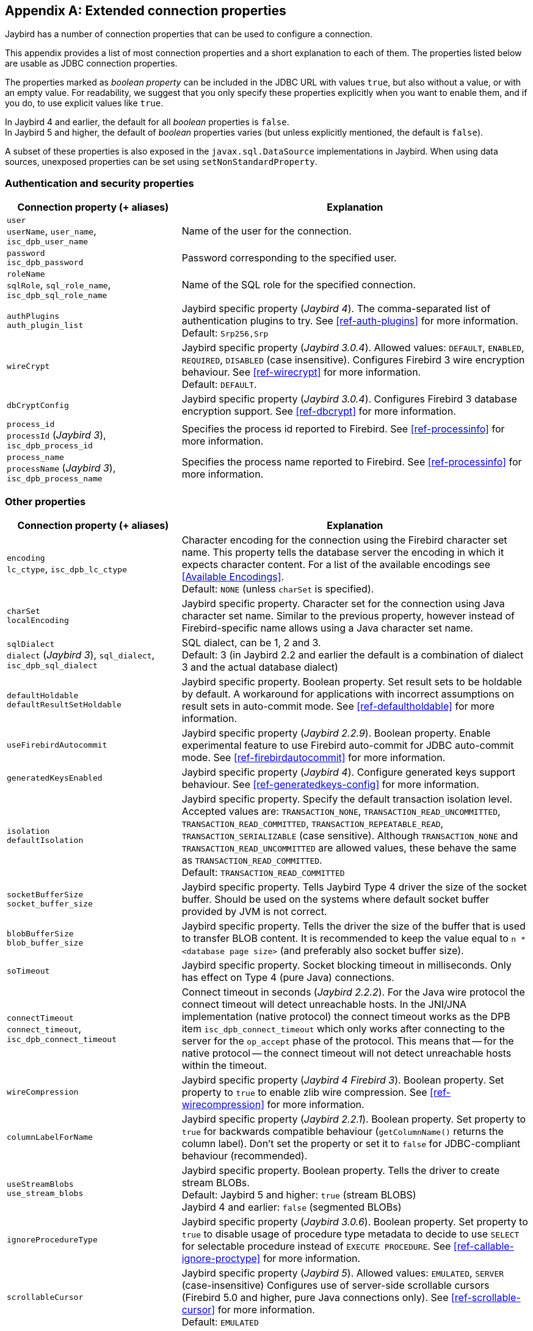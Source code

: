 [[connectionproperties]]
[appendix]
== Extended connection properties

Jaybird has a number of connection properties that can be used to configure a connection.

This appendix provides a list of most connection properties and a short explanation to each of them.
The properties listed below are usable as JDBC connection properties.

The properties marked as _boolean property_ can be included in the JDBC URL with values `true`, but also without a value, or with an empty value.
For readability, we suggest that you only specify these properties explicitly when you want to enable them, and if you do, to use explicit values like `true`.

In Jaybird 4 and earlier, the default for all _boolean_ properties is `false`. +
In Jaybird 5 and higher, the default of _boolean_ properties varies (but unless explicitly mentioned, the default is `false`).

A subset of these properties is also exposed in the `javax.sql.DataSource` implementations in Jaybird.
When using data sources, unexposed properties can be set using `setNonStandardProperty`.

[[connectionproperties-auth]]
=== Authentication and security properties

[cols="1,2",options="header",]
|=======================================================================
|Connection property (+ aliases) 
|Explanation

a|`user` +
`userName`, `user_name`, `isc_dpb_user_name`
|Name of the user for the connection.

a|`password` +
`isc_dpb_password`
|Password corresponding to the specified user.

a|`roleName` +
`sqlRole`, `sql_role_name`, `isc_dpb_sql_role_name`
|Name of the SQL role for the specified connection.

a|`authPlugins` +
`auth_plugin_list`
|Jaybird specific property ([.since]_Jaybird 4_).
The comma-separated list of authentication plugins to try.
See <<ref-auth-plugins>> for more information. +
Default: `Srp256,Srp`

a|`wireCrypt`
a|Jaybird specific property ([.since]_Jaybird 3.0.4_).
Allowed values: `DEFAULT`, `ENABLED`, `REQUIRED`, `DISABLED` (case insensitive).
Configures Firebird 3 wire encryption behaviour.
See <<ref-wirecrypt>> for more information. +
Default: `DEFAULT`.

a|`dbCryptConfig`
|Jaybird specific property ([.since]_Jaybird 3.0.4_).
Configures Firebird 3 database encryption support.
See <<ref-dbcrypt>> for more information.

a|`process_id` +
`processId` ([.since]_Jaybird 3_), `isc_dpb_process_id`
|Specifies the process id reported to Firebird.
See <<ref-processinfo>> for more information.

a|`process_name` +
`processName` ([.since]_Jaybird 3_), `isc_dpb_process_name`
|Specifies the process name reported to Firebird.
See <<ref-processinfo>> for more information.
|=======================================================================

[[connectionproperties-other]]
=== Other properties

[cols="1,2",options="header",]
|=======================================================================
|Connection property (+ aliases) 
|Explanation

a|`encoding` +
`lc_ctype`, `isc_dpb_lc_ctype`
a|Character encoding for the connection using the Firebird character set name.
This property tells the database server the encoding in which it expects character content.
For a list of the available encodings see <<Available Encodings>>. +
Default: `NONE` (unless `charSet` is specified).

a|`charSet` +
`localEncoding`
|Jaybird specific property.
Character set for the connection using Java character set name.
Similar to the previous property, however instead of Firebird-specific name allows using a Java character set name.

a|`sqlDialect` +
`dialect` ([.since]_Jaybird 3_), `sql_dialect`, `isc_dpb_sql_dialect`
a|SQL dialect, can be 1, 2 and 3. +
Default: 3 (in Jaybird 2.2 and earlier the default is a combination of dialect 3 and the actual database dialect)

a|`defaultHoldable` +
`defaultResultSetHoldable`
|Jaybird specific property.
Boolean property.
Set result sets to be holdable by default.
A workaround for applications with incorrect assumptions on result sets in auto-commit mode.
See <<ref-defaultholdable>> for more information.

a|`useFirebirdAutocommit`
|Jaybird specific property ([.since]_Jaybird 2.2.9_).
Boolean property.
Enable experimental feature to use Firebird auto-commit for JDBC auto-commit mode.
See <<ref-firebirdautocommit>> for more information.

a|`generatedKeysEnabled`
|Jaybird specific property ([.since]_Jaybird 4_).
Configure generated keys support behaviour.
See <<ref-generatedkeys-config>> for more information.

a|`isolation` +
`defaultIsolation`
a|Jaybird specific property.
Specify the default transaction isolation level.
Accepted values are: `TRANSACTION_NONE`, `TRANSACTION_READ_UNCOMMITTED`, `TRANSACTION_READ_COMMITTED`, `TRANSACTION_REPEATABLE_READ`, `TRANSACTION_SERIALIZABLE` (case sensitive). 
Although `TRANSACTION_NONE` and `TRANSACTION_READ_UNCOMMITTED` are allowed values, these behave the same as `TRANSACTION_READ_COMMITTED`. +
Default: `TRANSACTION_READ_COMMITTED`

a|`socketBufferSize` +
`socket_buffer_size`
|Jaybird specific property. 
Tells Jaybird Type 4 driver the size of the socket buffer.
Should be used on the systems where default socket buffer provided by JVM is not correct.

a|`blobBufferSize` +
`blob_buffer_size`
|Jaybird specific property. 
Tells the driver the size of the buffer that is used to transfer BLOB content.
It is recommended to keep the value equal to `n * <database page size>` (and preferably also socket buffer size).

a|`soTimeout`
|Jaybird specific property.
Socket blocking timeout in milliseconds.
Only has effect on Type 4 (pure Java) connections.

a|`connectTimeout` +
`connect_timeout`, `isc_dpb_connect_timeout`
|Connect timeout in seconds ([.since]_Jaybird 2.2.2_).
For the Java wire protocol the connect timeout will detect unreachable hosts. 
In the JNI/JNA implementation (native protocol) the connect timeout works as the DPB item `isc_dpb_connect_timeout` which only works after connecting to the server for the `op_accept` phase of the protocol. 
This means that -- for the native protocol -- the connect timeout will not detect unreachable hosts within the timeout.

a|`wireCompression`
|Jaybird specific property ([.since]_Jaybird 4_ [.since]_Firebird 3_).
Boolean property.
Set property to `true` to enable zlib wire compression.
See <<ref-wirecompression>> for more information.

a|`columnLabelForName`
|Jaybird specific property ([.since]_Jaybird 2.2.1_).
Boolean property.
Set property to `true` for backwards compatible behaviour (`getColumnName()` returns the column label). 
Don't set the property or set it to `false` for JDBC-compliant behaviour (recommended).

a|`useStreamBlobs` +
`use_stream_blobs`
a|Jaybird specific property.
Boolean property.
Tells the driver to create stream BLOBs. +
Default: Jaybird 5 and higher: `true` (stream BLOBS) +
Jaybird 4 and earlier: `false` (segmented BLOBs)

a|`ignoreProcedureType`
|Jaybird specific property ([.since]_Jaybird 3.0.6_).
Boolean property.
Set property to `true` to disable usage of procedure type metadata to decide to use `SELECT` for selectable procedure instead of `EXECUTE PROCEDURE`.
See <<ref-callable-ignore-proctype>> for more information.

a|`scrollableCursor`
a|Jaybird specific property ([.since]_Jaybird 5_).
Allowed values: `EMULATED`, `SERVER` (case-insensitive)
Configures use of server-side scrollable cursors (Firebird 5.0 and higher, pure Java connections only).
See <<ref-scrollable-cursor>> for more information. +
Default: `EMULATED`

a|`useServerBatch`
a|Jaybird specific property ([.since]_Jaybird 5_).
Boolean property.
Value `true` enable server-side batch if available (Firebird 4.0 and higher, pure Java connection only).
Set to `false` to always use emulated batch updates.
See <<ref-batch-use-server-batch>> for more information. +
Default value: `true`

a|`serverBatchBufferSize`
a|Jaybird specific property ([.since]_Jaybird 5_).
Size in bytes of the server-side batch buffer.
Value `< 0` -- server-side default, `0` -- server-side maximum, `> 0` -- size (capped at server-side maximum)
See <<ref-batch-server-batch-buffer-size>> for more information. +
Default value: `0`

a|`octetsAsBytes`
|Jaybird specific property. ([.since]_Jaybird 2.1.1_ [.until]_Jaybird 3_)
Boolean property.
Unused since Jaybird 3, removed in Jaybird 4.
Makes `ResultSet.getObject` for `(VAR)CHAR CHARACTER SET OCTETS` return `byte[]` instead of `String`.
Since Jaybird 3, this is the default behaviour (with further enhancements to identify these columns as JDBC `(VAR)BINARY`).
See <<ref-binary>> for more information.

a|`dataTypeBind` +
`set_bind`
|Defines data type bind from one type to a different type. ([.since]_Jaybird 3.0.9_ [.since]_Firebird 4_)
Multiple bind definitions are separated by semicolons.
When used in a JDBC url, the semicolon must be escaped using `%3B`.
See <<ref-datatypebind>> for more information.

a|`sessionTimeZone`
| Configures the session time zone. ([.since]_Jaybird 3.0.6_)
In Jaybird 3, only configures the Firebird 4 server-side session time zone.
In Jaybird 4, also configures the time zone used for legacy datetime conversion on all Firebird versions.
See <<ref-datetime-sessiontimezone>> for more information. +
Default: not set (Jaybird 3 and earlier), or the JVM default time zone ([.since]_Jaybird 4_)

a|`decfloatRound` +
`decfloat_round`
|Defines server-side rounding behaviour for `DECFLOAT` data types ([.since]_Jaybird 4_ [.since]_Firebird 4_)
Possible values: `ceiling`, `up`, `half_up` (default), `half_even`, `half_down`, `down`, `floor`, `reround`
See <<ref-decfloat-traps-round>> for more information.

a|`decfloatTraps` +
`decfloat_traps`
|Defines server-side error behaviour for `DECFLOAT` data types ([.since]_Jaybird 4_ [.since]_Firebird 4_)
Comma-separated list with options: `Division_by_zero` (default), `Inexact`, `Invalid_operation` (default), `Overflow` (default), `Underflow`
See <<ref-decfloat-traps-round>> for more information.

a|`useStandarUdf` +
`use_standard_udf`
|Jaybird specific property ([.until]_Jaybird 5_)
Boolean property. 
Tells the JDBC driver to assume that standard UDF library is registered in the database when converting escaped function calls. 
With recent versions of Firebird, it is advisable to not specify this property and rely on the built-in functions instead.
See <<jdbcescape>> for more information.

a|`timestampUsesLocalTimezone` 
|Jaybird specific property.
Boolean property.
Changes how `getTime`/`getTimestamp` methods accepting a `java.util.Calendar` apply the calendar offset in calculations. 
**TODO**: Improve documentation on exact effect

a|`num_buffers` +
`isc_dpb_num_buffers`
|Number of database pages that will be cached.
Overrides server or database default for this specific connection.
Use with care to avoid using an excessive amount of memory.

a|`set_db_readonly` +
`isc_dpb_set_db_readonly`
|Boolean property.
Set the database into read-only state.

a|`set_db_sql_dialect` +
 `isc_dpb_set_db_sql_dialect`
|Set the SQL dialect of the database.

a|`set_db_charset` +
`isc_dpb_set_db_charset`
|Set the default character set of the database.

a|`paranoia_mode`
|Jaybird specific property. 
Boolean property.
Unused since Jaybird 2.2.
Tells the driver to throw exception in situations not covered by the specification.

a|`noResultSetTracking`
|Jaybird specific property.
Boolean property.
Unused since at least Jaybird 2.2, will be removed in Jaybird 4.

a|`useTranslation` +
`mapping_path`
|Jaybird specific property.
Deprecated, will be removed in Jaybird 4.
This allows mapping of characters to be overridden (see `translation/hpux.properties` in Jaybird jar for example).
Value is the path to a mapping properties file.
|=======================================================================

In addition, Jaybird allows using arbitrary Database Parameters Block entries as connection properties (provided they are defined in Jaybird's `org.firebirdsql.gds.ISCConstants`).
The current Firebird API has almost 90 DPB parameters, however only few of them are interesting for regular users.
If a DPB item called `isc_dpb_XXX` exists, then Jaybird allows these to be specified as `isc_dpb_XXX` and `XXX`. 
By default properties are mapped as string DPB items. 
If a DPB item requires another type, it will need to be explicitly defined in Jaybird.

[[connectionproperties-isolation-levels]]
=== Transaction isolation levels

It is possible to redefine the transaction isolation levels through connection properties.

[cols="1,2",options="header",]
|=======================================================================
|Connection property
|Explanation

a|`TRANSACTION_READ_COMMITTED`
a|Specify the definition of transaction isolation level `READ_COMMITTED`. +
Default: `isc_tpb_read_committed,isc_tpb_rec_version,isc_tpb_write,isc_tpb_wait`

a|`TRANSACTION_REPEATABLE_READ`
|Specify the definition of transaction isolation level `REPEATABLE_READ`. +
Default: `isc_tpb_concurrency,isc_tpb_write,isc_tpb_wait`

a|`TRANSACTION_SERIALIZABLE`
|Specify the definition of transaction isolation level `TRANSACTION_SERIALIZABLE`. +
Default: `isc_tpb_consistency,isc_tpb_write,isc_tpb_wait`
|=======================================================================

For data sources, this feature is exposed using a definition properties file and the `setTpbMapping` property.
See <<transactions-isolation-levels>> for more information.

